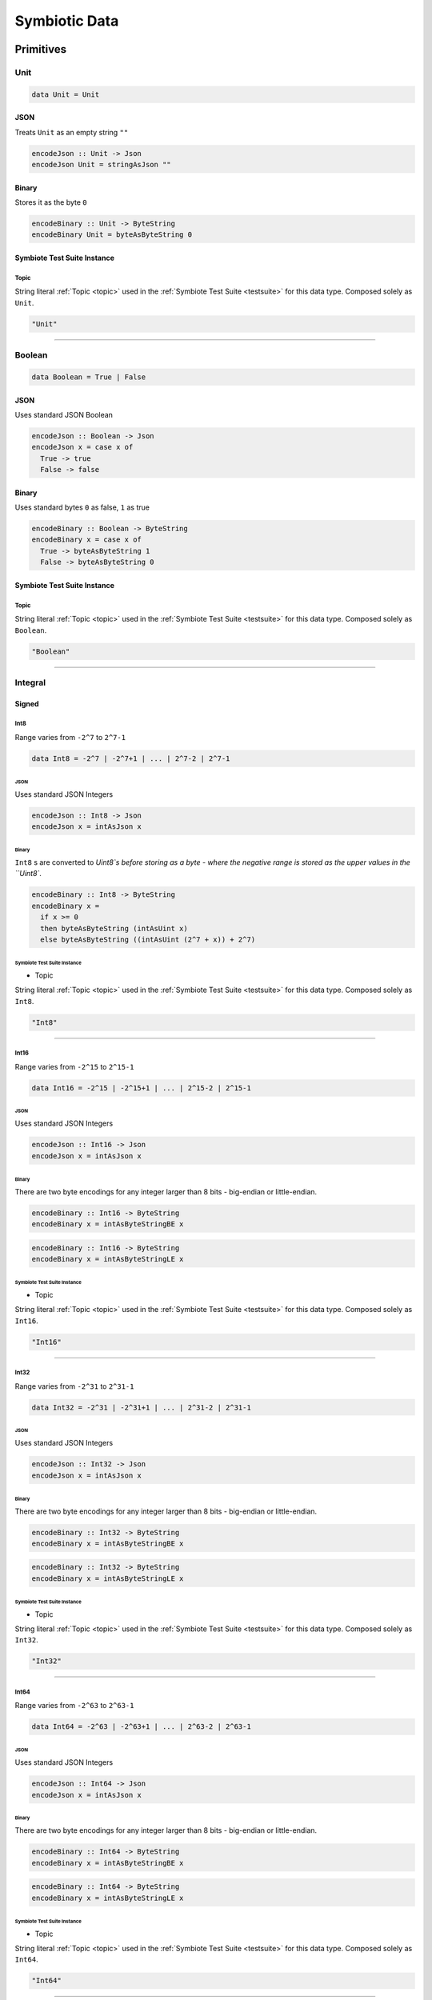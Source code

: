 .. _data:

Symbiotic Data
==============

.. _primitives:

Primitives
----------

Unit
~~~~

.. code-block:: haskell

   data Unit = Unit

JSON
^^^^

Treats ``Unit`` as an empty string ``""``

.. code-block:: haskell

   encodeJson :: Unit -> Json
   encodeJson Unit = stringAsJson ""

Binary
^^^^^^

Stores it as the byte ``0``

.. code-block:: haskell

   encodeBinary :: Unit -> ByteString
   encodeBinary Unit = byteAsByteString 0

Symbiote Test Suite Instance
^^^^^^^^^^^^^^^^^^^^^^^^^^^^

Topic
*****

String literal :ref:`Topic <topic>` used in the :ref:`Symbiote Test Suite <testsuite>` for this data type.
Composed solely as ``Unit``.

.. code-block:: none

   "Unit"

-------------

Boolean
~~~~~~~

.. code-block:: haskell

   data Boolean = True | False

JSON
^^^^

Uses standard JSON Boolean

.. code-block:: haskell

   encodeJson :: Boolean -> Json
   encodeJson x = case x of
     True -> true
     False -> false

Binary
^^^^^^

Uses standard bytes ``0`` as false, ``1`` as true

.. code-block:: haskell

   encodeBinary :: Boolean -> ByteString
   encodeBinary x = case x of
     True -> byteAsByteString 1
     False -> byteAsByteString 0

Symbiote Test Suite Instance
^^^^^^^^^^^^^^^^^^^^^^^^^^^^

Topic
*****

String literal :ref:`Topic <topic>` used in the :ref:`Symbiote Test Suite <testsuite>` for this data type.
Composed solely as ``Boolean``.

.. code-block:: none

   "Boolean"

-------------

Integral
~~~~~~~~

Signed
^^^^^^

Int8
****

Range varies from ``-2^7`` to ``2^7-1``

.. code-block:: haskell

   data Int8 = -2^7 | -2^7+1 | ... | 2^7-2 | 2^7-1

JSON
""""

Uses standard JSON Integers

.. code-block:: haskell

   encodeJson :: Int8 -> Json
   encodeJson x = intAsJson x

Binary
""""""

``Int8`` s are converted to `Uint8`s before storing as a byte - where the negative range is stored as
the upper values in the ``Uint8``.

.. code-block:: haskell

   encodeBinary :: Int8 -> ByteString
   encodeBinary x =
     if x >= 0
     then byteAsByteString (intAsUint x)
     else byteAsByteString ((intAsUint (2^7 + x)) + 2^7)

Symbiote Test Suite Instance
""""""""""""""""""""""""""""

- Topic

String literal :ref:`Topic <topic>` used in the :ref:`Symbiote Test Suite <testsuite>` for this data type.
Composed solely as ``Int8``.

.. code-block:: none

   "Int8"

-------------

Int16
*****

Range varies from ``-2^15`` to ``2^15-1``

.. code-block:: haskell

   data Int16 = -2^15 | -2^15+1 | ... | 2^15-2 | 2^15-1

JSON
""""

Uses standard JSON Integers

.. code-block:: haskell

   encodeJson :: Int16 -> Json
   encodeJson x = intAsJson x

Binary
""""""

There are two byte encodings for any integer larger than 8 bits - big-endian or little-endian.

.. code-block:: haskell

   encodeBinary :: Int16 -> ByteString
   encodeBinary x = intAsByteStringBE x

.. code-block:: haskell

   encodeBinary :: Int16 -> ByteString
   encodeBinary x = intAsByteStringLE x

Symbiote Test Suite Instance
""""""""""""""""""""""""""""

- Topic

String literal :ref:`Topic <topic>` used in the :ref:`Symbiote Test Suite <testsuite>` for this data type.
Composed solely as ``Int16``.

.. code-block:: none

   "Int16"

-------------

Int32
*****

Range varies from ``-2^31`` to ``2^31-1``

.. code-block:: haskell

   data Int32 = -2^31 | -2^31+1 | ... | 2^31-2 | 2^31-1

JSON
""""

Uses standard JSON Integers

.. code-block:: haskell

   encodeJson :: Int32 -> Json
   encodeJson x = intAsJson x

Binary
""""""

There are two byte encodings for any integer larger than 8 bits - big-endian or little-endian.

.. code-block:: haskell

   encodeBinary :: Int32 -> ByteString
   encodeBinary x = intAsByteStringBE x

.. code-block:: haskell

   encodeBinary :: Int32 -> ByteString
   encodeBinary x = intAsByteStringLE x

Symbiote Test Suite Instance
""""""""""""""""""""""""""""

- Topic

String literal :ref:`Topic <topic>` used in the :ref:`Symbiote Test Suite <testsuite>` for this data type.
Composed solely as ``Int32``.

.. code-block:: none

   "Int32"

-------------

Int64
*****

Range varies from ``-2^63`` to ``2^63-1``

.. code-block:: haskell

   data Int64 = -2^63 | -2^63+1 | ... | 2^63-2 | 2^63-1

JSON
""""

Uses standard JSON Integers

.. code-block:: haskell

   encodeJson :: Int64 -> Json
   encodeJson x = intAsJson x

Binary
""""""

There are two byte encodings for any integer larger than 8 bits - big-endian or little-endian.

.. code-block:: haskell

   encodeBinary :: Int64 -> ByteString
   encodeBinary x = intAsByteStringBE x

.. code-block:: haskell

   encodeBinary :: Int64 -> ByteString
   encodeBinary x = intAsByteStringLE x

Symbiote Test Suite Instance
""""""""""""""""""""""""""""

- Topic

String literal :ref:`Topic <topic>` used in the :ref:`Symbiote Test Suite <testsuite>` for this data type.
Composed solely as ``Int64``.

.. code-block:: none

   "Int64"

-------------

Unsigned
^^^^^^^^

Uint8
*****

Range varies from ``0`` to ``2^8-1``

.. code-block:: haskell

   data Uint8 = 0 | 1 | ... | 2^8-2 | 2^8-1

JSON
""""

Uses standard JSON Integers

.. code-block:: haskell

   encodeJson :: Uint8 -> Json
   encodeJson x = uintAsJson x

Binary
""""""

.. code-block:: haskell

   encodeBinary :: Uint8 -> ByteString
   encodeBinary x = byteAsByteString x

Symbiote Test Suite Instance
""""""""""""""""""""""""""""

- Topic

String literal :ref:`Topic <topic>` used in the :ref:`Symbiote Test Suite <testsuite>` for this data type.
Composed solely as ``Uint8``.

.. code-block:: none

   "Uint8"

-------------

Uint16
******

Range varies from ``0`` to ``2^16-1``

.. code-block:: haskell

data Uint16 = 0 | 1 | ... | 2^16-2 | 2^16-1


JSON
""""

Uses standard JSON Integers

.. code-block:: haskell

   encodeJson :: Uint16 -> Json
   encodeJson x = uintAsJson x

Binary
""""""

There are two byte encodings for any integer larger than 8 bits - big-endian or little-endian.

.. code-block:: haskell

   encodeBinary :: Uint16 -> ByteString
   encodeBinary x = uintAsByteStringBE x

.. code-block:: haskell

   encodeBinary :: Uint16 -> ByteString
   encodeBinary x = uintAsByteStringLE x

Symbiote Test Suite Instance
""""""""""""""""""""""""""""

- Topic

String literal :ref:`Topic <topic>` used in the :ref:`Symbiote Test Suite <testsuite>` for this data type.
Composed solely as ``Uint16``.

.. code-block:: none

   "Uint16"


-------------

Uint32
******

Range varies from ``0`` to ``2^32-1``

.. code-block:: haskell

   data Uint32 = 0 | 1 | ... | 2^32-2 | 2^32-1


JSON
""""

Uses standard JSON Integers

.. code-block:: haskell

   encodeJson :: Uint32 -> Json
   encodeJson x = uintAsJson x


Binary
""""""

There are two byte encodings for any integer larger than 8 bits - big-endian or little-endian.

.. code-block:: haskell

   encodeBinary :: Uint32 -> ByteString
   encodeBinary x = uintAsByteStringBE x


.. code-block:: haskell

   encodeBinary :: Uint32 -> ByteString
   encodeBinary x = uintAsByteStringLE x

Symbiote Test Suite Instance
""""""""""""""""""""""""""""

- Topic

String literal :ref:`Topic <topic>` used in the :ref:`Symbiote Test Suite <testsuite>` for this data type.
Composed solely as ``Uint32``.

.. code-block:: none

   "Uint32"


-------------

Uint64
******

Range varies from ``0`` to ``2^64-1``

.. code-block:: haskell

   data Uint64 = 0 | 1 | ... | 2^64-2 | 2^64-1


JSON
""""

Uses standard JSON Integers

.. code-block:: haskell

   encodeJson :: Uint64 -> Json
   encodeJson x = uintAsJson x


Binary
""""""

There are two byte encodings for any integer larger than 8 bits - big-endian or little-endian.

.. code-block:: haskell

   encodeBinary :: Uint64 -> ByteString
   encodeBinary x = uintAsByteStringBE x


.. code-block:: haskell

   encodeBinary :: Uint64 -> ByteString
   encodeBinary x = uintAsByteStringLE x

Symbiote Test Suite Instance
""""""""""""""""""""""""""""

- Topic

String literal :ref:`Topic <topic>` used in the :ref:`Symbiote Test Suite <testsuite>` for this data type.
Composed solely as ``Uint64``.

.. code-block:: none

   "Uint64"


-------------

Multiple Precision
^^^^^^^^^^^^^^^^^^

Integer8
********

Arbitrary precision signed integer, implemented as (for instance) `GNU MP <https://tspiteri.gitlab.io/gmp-mpfr-sys/gmp/index.html#Top>`_, but with a max unrolled length of ``2^8`` bytes long.

JSON
""""

Uses a string encoding of the integer value, because not every platform can support very large integer
values during JSON decoding.

.. code-block:: haskell

   encodeJson :: Integer8 -> Json
   encodeJson x = stringAsJson (integerAsString x)


Binary
""""""

Performed via `cereal byte-unrolling <http://hackage.haskell.org/package/cereal-0.5.8.1/docs/src/Data.Serialize.html#line-246>`_, but with the concern that the length of unrolled bytes is an 8-bit unsigned integer.

Symbiote Test Suite Instance
""""""""""""""""""""""""""""

- Topic

String literal :ref:`Topic <topic>` used in the :ref:`Symbiote Test Suite <testsuite>` for this data type.
Composed solely as ``Integer8``.

.. code-block:: none

   "Integer8"

-------------

Integer16
*********

Arbitrary precision signed integer, implemented as (for instance) `GNU MP <https://tspiteri.gitlab.io/gmp-mpfr-sys/gmp/index.html#Top>`_, but with a max unrolled length of ``2^16`` bytes long.

JSON
""""

Uses a string encoding of the integer value, because not every platform can support very large integer
values during JSON decoding.

.. code-block:: haskell

   encodeJson :: Integer16 -> Json
   encodeJson x = stringAsJson (integerAsString x)


Binary
""""""

Performed via `cereal byte-unrolling <http://hackage.haskell.org/package/cereal-0.5.8.1/docs/src/Data.Serialize.html#line-246>`_, but with the concern that the length of unrolled bytes is a 16-bit unsigned integer.

Symbiote Test Suite Instance
""""""""""""""""""""""""""""

- Topic

String literal :ref:`Topic <topic>` used in the :ref:`Symbiote Test Suite <testsuite>` for this data type.
Composed solely as ``Integer16``.

.. code-block:: none

   "Integer16"

-------------

Integer32
*********

Arbitrary precision signed integer, implemented as (for instance) `GNU MP <https://tspiteri.gitlab.io/gmp-mpfr-sys/gmp/index.html#Top>`_, but with a max unrolled length of ``2^32`` bytes long.

JSON
""""

Uses a string encoding of the integer value, because not every platform can support very large integer
values during JSON decoding.

.. code-block:: haskell

   encodeJson :: Integer32 -> Json
   encodeJson x = stringAsJson (integerAsString x)


Binary
""""""

Performed via `cereal byte-unrolling <http://hackage.haskell.org/package/cereal-0.5.8.1/docs/src/Data.Serialize.html#line-246>`_, but with the concern that the length of unrolled bytes is a 32-bit unsigned integer.

Symbiote Test Suite Instance
""""""""""""""""""""""""""""

- Topic

String literal :ref:`Topic <topic>` used in the :ref:`Symbiote Test Suite <testsuite>` for this data type.
Composed solely as ``Integer32``.

.. code-block:: none

   "Integer32"

-------------

Integer64
*********

Arbitrary precision signed integer, implemented as (for instance) `GNU MP <https://tspiteri.gitlab.io/gmp-mpfr-sys/gmp/index.html#Top>`_, but with a max unrolled length of ``2^64`` bytes long.

JSON
""""

Uses a string encoding of the integer value, because not every platform can support very large integer
values during JSON decoding.

.. code-block:: haskell

   encodeJson :: Integer64 -> Json
   encodeJson x = stringAsJson (integerAsString x)


Binary
""""""

Performed via `cereal byte-unrolling <http://hackage.haskell.org/package/cereal-0.5.8.1/docs/src/Data.Serialize.html#line-246>`_, but with the concern that the length of unrolled bytes is a 64-bit unsigned integer.

Symbiote Test Suite Instance
""""""""""""""""""""""""""""

- Topic

String literal :ref:`Topic <topic>` used in the :ref:`Symbiote Test Suite <testsuite>` for this data type.
Composed solely as ``Integer64``.

.. code-block:: none

   "Integer64"

-------------

Natural8
********

Arbitrary precision unsigned integer, implemented as (for instance) `GNU MP <https://tspiteri.gitlab.io/gmp-mpfr-sys/gmp/index.html#Top>`_, but with a max unrolled length of ``2^8`` bytes long.

JSON
""""

Uses a string encoding of the integer value, because not every platform can support very large integer
values during JSON decoding.

.. code-block:: haskell

   encodeJson :: Natural8 -> Json
   encodeJson x = stringAsJson (naturalAsString x)


Binary
""""""

Performed via `cereal byte-unrolling <http://hackage.haskell.org/package/cereal-0.5.8.1/docs/src/Data.Serialize.html#line-306>`_, but with the concern that the length of unrolled bytes is an 8-bit unsigned integer.

Symbiote Test Suite Instance
""""""""""""""""""""""""""""

- Topic

String literal :ref:`Topic <topic>` used in the :ref:`Symbiote Test Suite <testsuite>` for this data type.
Composed solely as ``Natural8``.

.. code-block:: none

   "Natural8"

-------------

Natural16
*********

Arbitrary precision unsigned integer, implemented as (for instance) `GNU MP <https://tspiteri.gitlab.io/gmp-mpfr-sys/gmp/index.html#Top>`_, but with a max unrolled length of ``2^16`` bytes long.

JSON
""""

Uses a string encoding of the integer value, because not every platform can support very large integer
values during JSON decoding.

.. code-block:: haskell

   encodeJson :: Natural16 -> Json
   encodeJson x = stringAsJson (naturalAsString x)


Binary
""""""

Performed via `cereal byte-unrolling <http://hackage.haskell.org/package/cereal-0.5.8.1/docs/src/Data.Serialize.html#line-306>`_, but with the concern that the length of unrolled bytes is a 16-bit unsigned integer.

Symbiote Test Suite Instance
""""""""""""""""""""""""""""

- Topic

String literal :ref:`Topic <topic>` used in the :ref:`Symbiote Test Suite <testsuite>` for this data type.
Composed solely as ``Natural16``.

.. code-block:: none

   "Natural16"

-------------

Natural32
*********

Arbitrary precision unsigned integer, implemented as (for instance) `GNU MP <https://tspiteri.gitlab.io/gmp-mpfr-sys/gmp/index.html#Top>`_, but with a max unrolled length of ``2^32`` bytes long.

JSON
""""

Uses a string encoding of the integer value, because not every platform can support very large integer
values during JSON decoding.

.. code-block:: haskell

   encodeJson :: Natural32 -> Json
   encodeJson x = stringAsJson (naturalAsString x)


Binary
""""""

Performed via `cereal byte-unrolling <http://hackage.haskell.org/package/cereal-0.5.8.1/docs/src/Data.Serialize.html#line-306>`_, but with the concern that the length of unrolled bytes is a 32-bit unsigned integer.

Symbiote Test Suite Instance
""""""""""""""""""""""""""""

- Topic

String literal :ref:`Topic <topic>` used in the :ref:`Symbiote Test Suite <testsuite>` for this data type.
Composed solely as ``Natural32``.

.. code-block:: none

   "Natural32"

-------------

Natural64
*********

Arbitrary precision unsigned integer, implemented as (for instance) `GNU MP <https://tspiteri.gitlab.io/gmp-mpfr-sys/gmp/index.html#Top>`_, but with a max unrolled length of ``2^64`` bytes long.

JSON
""""

Uses a string encoding of the integer value, because not every platform can support very large integer
values during JSON decoding.

.. code-block:: haskell

   encodeJson :: Natural64 -> Json
   encodeJson x = stringAsJson (naturalAsString x)


Binary
""""""

Performed via `cereal byte-unrolling <http://hackage.haskell.org/package/cereal-0.5.8.1/docs/src/Data.Serialize.html#line-306>`_, but with the concern that the length of unrolled bytes is a 64-bit unsigned integer.

Symbiote Test Suite Instance
""""""""""""""""""""""""""""

- Topic

String literal :ref:`Topic <topic>` used in the :ref:`Symbiote Test Suite <testsuite>` for this data type.
Composed solely as ``Natural64``.

.. code-block:: none

   "Natural64"

-------------

Floating Point
~~~~~~~~~~~~~~

Float32
^^^^^^^

A binary32 implementation of `IEEE 754 <https://en.wikipedia.org/wiki/IEEE_754>`_

JSON
****

Uses standard JSON Numbers

.. code-block:: haskell

   encodeJson :: Float32 -> Json
   encodeJson x = floatAsJson x


Binary
******

There are two byte encodings for any floating point number - big-endian or little-endian.

.. code-block:: haskell

   encodeBinary :: Float32 -> ByteString
   encodeBinary x = floatAsByteStringBE x


.. code-block:: haskell

   encodeBinary :: Float32 -> ByteString
   encodeBinary x = floatAsByteStringLE x

Symbiote Test Suite Instance
****************************

Topic
"""""

String literal :ref:`Topic <topic>` used in the :ref:`Symbiote Test Suite <testsuite>` for this data type.
Composed solely as ``Float32``.

.. code-block:: none

   "Float32"


-------------

Float64
^^^^^^^

A binary64 implementation of `IEEE 754 <https://en.wikipedia.org/wiki/IEEE_754>`_

JSON
****

Uses standard JSON Numbers

.. code-block:: haskell

   encodeJson :: Float64 -> Json
   encodeJson x = floatAsJson x


Binary
******

There are two byte encodings for any floating point number - big-endian or little-endian.

.. code-block:: haskell

   encodeBinary :: Float64 -> ByteString
   encodeBinary x = floatAsByteStringBE x


.. code-block:: haskell

   encodeBinary :: Float64 -> ByteString
   encodeBinary x = floatAsByteStringLE x

Symbiote Test Suite Instance
****************************

Topic
"""""

String literal :ref:`Topic <topic>` used in the :ref:`Symbiote Test Suite <testsuite>` for this data type.
Composed solely as ``Float64``.

.. code-block:: none

   "Float64"


-------------

Scientific
^^^^^^^^^^

A `scientific notation <https://en.wikipedia.org/wiki/Scientific_notation>`_ implementation

JSON
****

Encoded as a JSON String, in canonical scientific notation - an exponential field (``*10^n``) is always
present, even when ``n == 0``, and prefixes its sign in all cases (i.e. ``9e3`` is ``9e+3``). Likewise,
the coefficient is always ``-10 < c < 10`` - no engineering notation is allowed. Furthermore,
the coefficient _never_ includes trailing zeros - i.e. ``9.230e+0`` is ``9.23e+0``. Moreover, when the value
clearly doesn't need a decimal place, it should be omitted - i.e. ``9.0e+3`` is ``9e+3``.

.. code-block:: haskell

   encodeJson :: Scientific -> Json
   encodeJson x = stringAsJson (scientificToString x)


Binary
******

Uses the same UTF8 string format as JSON, but limited to a String32_.

Symbiote Test Suite Instance
****************************

Topic
"""""

String literal :ref:`Topic <topic>` used in the :ref:`Symbiote Test Suite <testsuite>` for this data type.
Composed solely as ``Scientific``.

.. code-block:: none

   "Scientific"

-------------

Ratio
^^^^^

A (lossless) rational number implementation, by `ratios <https://en.wikipedia.org/wiki/Ratio>`_.

.. code-block:: haskell

   data Ratio a = Ratio a a


JSON
****

Encoded as a tuple of the two already encoded values

.. code-block:: haskell

   encodeJson :: Ratio Json -> Json
   encodeJson (Ratio x y) = [x,y]


Binary
******

Encoded as a tuple of the two already encoded values

.. code-block:: haskell

   encodeBinary :: Ratio ByteString -> ByteString
   encodeBinary (Ratio x y) = x ++ y

Symbiote Test Suite Instance
****************************

Topic
"""""

String literal :ref:`Topic <topic>` used in the :ref:`Symbiote Test Suite <testsuite>` for this data type.
Composed as ``Ratio Int32 Int32``.

.. code-block:: none

   "Ratio"


-------------

UTF-8 Strings
~~~~~~~~~~~~~

Char
^^^^

All characters must be valid UTF-8 characters, especially with respect to surrogate codes between ``0xD800`` and
``0xDFFF`` - with respect to `RFC 3629 <https://en.wikipedia.org/wiki/UTF-8##Invalid_code_points>`_. Conversion
a 'la CESU-8 may or may not be defined with this data type.

JSON
****

Uses standard JSON Strings

.. code-block:: haskell

   encodeJson :: Char -> Json
   encodeJson x = charAsJson x


Binary
******

Encodes to a ByteString as `standard UTF-8 <https://en.wikipedia.org/wiki/UTF-8##Description>`_.

.. code-block:: haskell

   encodeBinary :: Char -> ByteString
   encodeBinary x = utf8AsByteString x

Symbiote Test Suite Instance
****************************

Topic
"""""

String literal :ref:`Topic <topic>` used in the :ref:`Symbiote Test Suite <testsuite>` for this data type.
Composed solely as ``Char``.

.. code-block:: none

   "Char"


-------------

String8
^^^^^^^

Where the length of the string is at most ``2^8`` characters long

.. code-block:: haskell

   data String8 = Vector8 Char


JSON
****

Uses standard JSON Strings

.. code-block:: haskell

   encodeJson :: String8 -> Json
   encodeJson x = stringAsJson x


Binary
******

Encodes to a ByteString as a ``Vector8`` of ``Char`` s

.. code-block:: haskell

   encodeBinary :: String8 -> ByteString
   encodeBinary x = vector8ToByteString (map utf8AsByteString (string8AsVector8 x))

Symbiote Test Suite Instance
****************************

Topic
"""""

String literal :ref:`Topic <topic>` used in the :ref:`Symbiote Test Suite <testsuite>` for this data type.
Composed solely as ``String8``.

.. code-block:: none

   "String8"


-------------

String16
^^^^^^^^

Where the length of the string is at most ``2^16`` characters long

.. code-block:: haskell

   data String16 = Vector16 Char


JSON
****

Uses standard JSON Strings

.. code-block:: haskell

   encodeJson :: String16 -> Json
   encodeJson x = stringAsJson x


Binary
******

Encodes to a ByteString as a ``Vector16`` of ``Char`` s

.. code-block:: haskell

   encodeBinary :: String16 -> ByteString
   encodeBinary x = vector16ToByteString (map utf8AsByteString (string16AsVector16 x))

Symbiote Test Suite Instance
****************************

Topic
"""""

String literal :ref:`Topic <topic>` used in the :ref:`Symbiote Test Suite <testsuite>` for this data type.
Composed solely as ``String16``.

.. code-block:: none

   "String16"


-------------

String32
^^^^^^^^

Where the length of the string is at most ``2^32`` characters long

.. code-block:: haskell

   data String32 = Vector32 Char


JSON
****

Uses standard JSON Strings

.. code-block:: haskell

   encodeJson :: String32 -> Json
   encodeJson x = stringAsJson x


Binary
******

Encodes to a ByteString as a ``Vector32`` of ``Char`` s

.. code-block:: haskell

   encodeBinary :: String32 -> ByteString
   encodeBinary x = vector32ToByteString (map utf8AsByteString (string32AsVector32 x))

Symbiote Test Suite Instance
****************************

Topic
"""""

String literal :ref:`Topic <topic>` used in the :ref:`Symbiote Test Suite <testsuite>` for this data type.
Composed solely as ``String32``.

.. code-block:: none

   "String32"


-------------

String64
^^^^^^^^

Where the length of the string is at most ``2^64`` characters long

.. code-block:: haskell

   data String64 = Vector64 Char


JSON
****

Uses standard JSON Strings

.. code-block:: haskell

   encodeJson :: String64 -> Json
   encodeJson x = stringAsJson x


Binary
******

Encodes to a ByteString as a ``Vector64`` of ``Char`` s

.. code-block:: haskell

   encodeBinary :: String64 -> ByteString
   encodeBinary x = vector64ToByteString (map utf8AsByteString (string64AsVector64 x))

Symbiote Test Suite Instance
****************************

Topic
"""""

String literal :ref:`Topic <topic>` used in the :ref:`Symbiote Test Suite <testsuite>` for this data type.
Composed solely as ``String64``.

.. code-block:: none

   "String64"


-------------

.. _casual:

Casual
------

Chronological
~~~~~~~~~~~~~

Date
^^^^

Any date system that keeps track of year, month, and day. Years are biased in the
`Common Era <https://en.wikipedia.org/wiki/Common_Era>`_, and can range from ``-2^15`` to ``2^15-1``.

.. code-block:: haskell

   data Date = Date
     (year :: Int16)
     (month :: Uint8)
     (day :: Uint8)


JSON
****

Formatted as an `ISO 8601 Calendar Date <https://en.wikipedia.org/wiki/ISO_8601#Calendar_dates>`_ / "military
date" string ``YYYYMMDD``.

.. code-block:: haskell

   encodeJson :: Date -> Json
   encodeJson x = stringAsJson (iso8601 "YYYYMMDD" x)


Binary
******

Encoded directly as one 16-bit signed integer as the year, and two bytes as the month and day. Although
there could be a way to encode a practical calendar date as 21-bits (using a 13-bit year, 4-bit month, and
5-bit day), the conversions would be considerable overhead when dealing with large amounts of date data.
And "practical" in the sense of Ancient History (3000 B.C.E.) being the limit of dating capability.

.. code-block:: haskell

   encodeByteString :: Date -> ByteString
   encodeByteString (Date year month day) =
     (intAsByteStringBE year)
       ++ (uintAsByteString month)
       ++ (uintAsByteString day)

Symbiote Test Suite Instance
****************************

Topic
"""""

String literal :ref:`Topic <topic>` used in the :ref:`Symbiote Test Suite <testsuite>` for this data type.
Composed solely as ``Date``.

.. code-block:: none

   "Date"


-------------

Time
^^^^

Any time system that keeps track of timezone, hour, minute, second, and millisecond.
Milliseconds are included because
most modern systems can emit logs with millisecond precision, and is a likely use case.

.. code-block:: haskell

   data Time = Time
     (tzhour :: Int8)
     (tzminute :: Uint8)
     (hour :: Uint8)
     (minute :: Uint8)
     (second :: Uint8)
     (millisecond :: Uint16)


JSON
****

Formatted as an `ISO 8601 Time <https://en.wikipedia.org/wiki/ISO_8601#Times>`_ string ``hhmmss.sss``.

.. code-block:: haskell

   encodeJson :: Time -> Json
   encodeJson x = stringAsJson (iso8601 "hhmmss.sss" x)


Binary
******

Encoded directly as 5 bytes for timezone, hour, minute, and second, and one 16-bit unsigned integer for
milliseconds. Although there could be a way to encode a practical time as 38-bits (5-bit hour and tzhour,
6-bit minute, tzminute and second, 10-bit millisecond), the conversions would be considerable overhead
when dealing with large amounts of time data.

.. code-block:: haskell

   encodeByteString :: Time -> ByteString
   encodeByteString
     (Time tzhour tzminute hour minute second millisecond) =
       (intAsByteString tzhour)
         ++ (uintAsByteString tzminute)
         ++ (uintAsByteString hour)
         ++ (uintAsByteString minute)
         ++ (uintAsByteString second)
         ++ (uintAsByteStringBE millisecond)

Symbiote Test Suite Instance
****************************

Topic
"""""

String literal :ref:`Topic <topic>` used in the :ref:`Symbiote Test Suite <testsuite>` for this data type.
Composed solely as ``Time``.

.. code-block:: none

   "Time"


-------------

DateTime
^^^^^^^^

Can be represented internally as any "sane" date / time system.

.. code-block:: haskell

   data DateTime = Tuple Date Time


JSON
****

Formatted as an `ISO 8601 Combined String <https://en.wikipedia.org/wiki/ISO_8601#Combined_date_and_time_representations>`_

.. code-block:: haskell

   encodeJson :: DateTime -> Json
   encodeJson x = stringAsJson (iso8601 x)


Binary
******

Concatenation of both formats (total of 11 bytes).

.. code-block:: haskell

   encodeByteString :: DateTime -> ByteString
   encodeByteString (Tuple date time) =
     (encodeByteStringDate date)
       ++ (encodeByteStringTime time)

.. todo::

   - Intervals, Durations

Symbiote Test Suite Instance
****************************

Topic
"""""

String literal :ref:`Topic <topic>` used in the :ref:`Symbiote Test Suite <testsuite>` for this data type.
Composed solely as ``DateTime``.

.. code-block:: none

   "DateTime"

-------------

URI-Like
~~~~~~~~

IPV4
^^^^

.. code-block:: haskell

   data IPV4 = IPV4 Uint8 Uint8 Uint8 Uint8


JSON
****

Formatted as a string to remain unambiguous

.. code-block:: haskell

   encodeJson :: IPV4 -> Json
   encodeJson x = stringAsJson (ipv4AsString x)


Binary
******

Encoded directly as 4 bytes

.. code-block:: haskell

   encodeByteString :: IPV4 -> ByteString
   encodeByteString (IPV4 a b c d) =
     (uintAsByteStringBE a)
       ++ (uintAsByteStringBE b)
       ++ (uintAsByteStringBE c)
       ++ (uintAsByteStringBE d)

Symbiote Test Suite Instance
****************************

Topic
"""""

String literal :ref:`Topic <topic>` used in the :ref:`Symbiote Test Suite <testsuite>` for this data type.
Composed solely as ``IPV4``.

.. code-block:: none

   "IPV4"


-------------

IPV6
^^^^

.. code-block:: haskell

   data IPV6 =
     IPV6
       Uint16 Uint16 Uint16 Uint16
       Uint16 Uint16 Uint16 Uint16


JSON
****

Formatted as a string to remain unambiguous

.. code-block:: haskell

   encodeJson :: IPV6 -> Json
   encodeJson x = stringAsJson (ipv6AsString x)


Binary
******

Encoded directly as 16 bytes

.. code-block:: haskell

   encodeByteString :: IPV6 -> ByteString
   encodeByteString (IPV6 a b c d e f g h) =
     (uintAsByteStringBE a)
       ++ (uintAsByteStringBE b)
       ++ (uintAsByteStringBE c)
       ++ (uintAsByteStringBE d)
       ++ (uintAsByteStringBE e)
       ++ (uintAsByteStringBE f)
       ++ (uintAsByteStringBE g)
       ++ (uintAsByteStringBE h)

Symbiote Test Suite Instance
****************************

Topic
"""""

String literal :ref:`Topic <topic>` used in the :ref:`Symbiote Test Suite <testsuite>` for this data type.
Composed solely as ``IPV6``.

.. code-block:: none

   "IPV6"


-------------

URI
^^^

Should be a valid `URI <https://en.wikipedia.org/wiki/Uniform_Resource_Identifier#Generic_syntax>`_
with `Percent Encoding <https://en.wikipedia.org/wiki/Percent-encoding>`_ for all
reserved, non-valid, and UTF-8 characters in their appropriate components in the URI, while the query may
have ``x-www-form-urlencoded`` data.

JSON
****

Formatted as its string representation

.. code-block:: haskell

   encodeJson :: URI -> Json
   encodeJson x = stringAsJson (uriAsString x)


Binary
******

Encoded as a UTF-8 String32_ (though there are only ASCII characters allowed) - other implementations of ``URI8`` etc may
exist in a future version.

.. code-block:: haskell

   encodeByteString :: URI -> ByteString
   encodeByteString x = utf8AsByteString (uriAsString x)

Symbiote Test Suite Instance
****************************

Topic
"""""

String literal :ref:`Topic <topic>` used in the :ref:`Symbiote Test Suite <testsuite>` for this data type.
Composed solely as ``URI``.

.. code-block:: none

   "URI"


-------------

Email Address
^^^^^^^^^^^^^

Should be represented in a vaild ASCII Email Address format, as per `Wikipedia <https://en.wikipedia.org/wiki/Email_address#Syntax>`_ / `RFC 5322 <https://tools.ietf.org/html/rfc5322#section-3.4.1>`_.

JSON
****

Formatted as the string representation

.. code-block:: haskell

   encodeJson :: EmailAddress -> Json
   encodeJson x = stringAsJson (emailAddressAsString x)


Binary
******

Encoded as a UTF-8 ``String16`` (though there are only ASCII characters allowed)

.. code-block:: haskell

   encodeByteString :: EmailAddress -> ByteString
   encodeByteString x = utf8AsByteString (emailAddressAsString x)

.. todo::

    - International Email Addresses a 'la https://en.wikipedia.org/wiki/International_email

Symbiote Test Suite Instance
****************************

Topic
"""""

String literal :ref:`Topic <topic>` used in the :ref:`Symbiote Test Suite <testsuite>` for this data type.
Composed solely as ``EmailAddress``.

.. code-block:: none

   "EmailAddress"

-------------

.. _primitivecomposites:

Primitive Composites
--------------------

Collections
~~~~~~~~~~~

Array
^^^^^

A size-indexed array of homogeneous data.

.. code-block:: haskell

   data Array (n :: Nat) a where
     Nil :: Array 0 a
     Cons :: a -> Array n a -> Array (n + 1) a


JSON
****

Uses standard JSON Arrays

.. code-block:: haskell

   encodeJson :: Array n Json -> Json
   encodeJson x = arrayAsJson x


Binary
******

Ommits a size parameter, because the size is encoded in the type signature.

.. code-block:: haskell

   encodeBinary :: Array n ByteString -> ByteString
   encodeBinary x = case x of
     Nil -> emptyByteString
     Cons y ys -> y ++ (encodeBinary ys)

Symbiote Test Suite Instance
****************************

Topic
"""""

String literal :ref:`Topic <topic>` used in the :ref:`Symbiote Test Suite <testsuite>` for this data type.
Composed as ``Array 20 Int32`` (length of 20 ``Int32`` s).

.. code-block:: none

   "Array"


-------------

Vector8
^^^^^^^

A dynamically sized array that limits the max size to ``2^8`` elements

JSON
****

Uses standard JSON Arrays

.. code-block:: haskell

   encodeJson :: Vector8 Json -> Json
   encodeJson x = arrayAsJson x


Binary
******

Prefixes the length of the array as a 8-bit unsigned integer, big-endian, before concatenating all contents.

.. code-block:: haskell

   encodeBinary :: Vector8 ByteString -> ByteString
   encodeBinary x = (uintAsByteStringBE l) ++ (concatVector8 x)

Symbiote Test Suite Instance
****************************

Topic
*****

String literal :ref:`Topic <topic>` used in the :ref:`Symbiote Test Suite <testsuite>` for this data type.
Composed as ``Vector8 Int32``.

.. code-block:: none

   "Vector8"


-------------

Vector16
^^^^^^^^

A dynamically sized array that limits the max size to ``2^16`` elements

JSON
****

Uses standard JSON Arrays

.. code-block:: haskell

   encodeJson :: Vector16 Json -> Json
   encodeJson x = arrayAsJson x


Binary
******

Prefixes the length of the array as a 16-bit unsigned integer, big-endian, before concatenating all contents.

.. code-block:: haskell

   encodeBinary :: Vector16 ByteString -> ByteString
   encodeBinary x = (uintAsByteStringBE l) ++ (concatVector16 x)

Symbiote Test Suite Instance
****************************

Topic
"""""

String literal :ref:`Topic <topic>` used in the :ref:`Symbiote Test Suite <testsuite>` for this data type.
Composed as ``Vector16 Int32``.

.. code-block:: none

   "Vector16"


-------------

Vector32
^^^^^^^^

A dynamically sized array that limits the max size to ``2^32`` elements

JSON
****

Uses standard JSON Arrays

.. code-block:: haskell

   encodeJson :: Vector32 Json -> Json
   encodeJson x = arrayAsJson x


Binary
******

Prefixes the length of the array as a 32-bit unsigned integer, big-endian, before concatenating all contents.

.. code-block:: haskell

   encodeBinary :: Vector32 ByteString -> ByteString
   encodeBinary x = (uintAsByteStringBE l) ++ (concatVector32 x)

Symbiote Test Suite Instance
****************************

Topic
"""""

String literal :ref:`Topic <topic>` used in the :ref:`Symbiote Test Suite <testsuite>` for this data type.
Composed as ``Vector32 Int32``.

.. code-block:: none

   "Vector32"


-------------

Vector64
^^^^^^^^

A dynamically sized array that limits the max size to ``2^64`` elements

JSON
****

Uses standard JSON Arrays

.. code-block:: haskell

   encodeJson :: Vector64 Json -> Json
   encodeJson x = arrayAsJson x


Binary
******

Prefixes the length of the array as a 64-bit unsigned integer, big-endian, before concatenating all contents.

.. code-block:: haskell

   encodeBinary :: Vector64 ByteString -> ByteString
   encodeBinary x = (uintAsByteStringBE l) ++ (concatVector64 x)

Symbiote Test Suite Instance
****************************

Topic
"""""

String literal :ref:`Topic <topic>` used in the :ref:`Symbiote Test Suite <testsuite>` for this data type.
Composed as ``Vector64 Int32``.

.. code-block:: none

   "Vector64"


-------------

Maybe
~~~~~

Standard option type

.. code-block:: haskell

   data Maybe a = Nothing | Maybe a


JSON
^^^^

Uses standard JSON ``null`` if ``Nothing``, otherwise just use its JSON - leverages backtracking

.. code-block:: haskell

   encodeJson :: Maybe Json -> Json
   encodeJson x = case x of
     Nothing -> nullJson
     Just y -> y


Binary
^^^^^^

Use a prefix byte flag to avoid backtracking

.. code-block:: haskell

   encodeBinary :: Maybe ByteString -> ByteString
   encodeBinary x = case x of
     Nothing -> byteAsByteString 0
     Just y -> (byteAsByteString 1) ++ y

Symbiote Test Suite Instance
****************************

Topic
"""""

String literal :ref:`Topic <topic>` used in the :ref:`Symbiote Test Suite <testsuite>` for this data type.
Composed as ``Maybe Int32``.

.. code-block:: none

   "Maybe"


-------------

Tuple
~~~~~

.. code-block:: haskell

   data Tuple a b = Tuple a b


JSON
^^^^

Uses a standard JSON Array to hold the two elements

.. code-block:: haskell

   encodeJson :: Tuple Json Json -> Json
   encodeJson (Tuple x y) = [x,y]


Binary
^^^^^^

Is equivalent to an array of size 2, therefore avoids a size prefix

.. code-block:: haskell

   encodeBinary :: Tuple ByteString ByteString -> ByteString
   encodeBinary (Tuple x y) = x ++ y

Symbiote Test Suite Instance
****************************

Topic
"""""

String literal :ref:`Topic <topic>` used in the :ref:`Symbiote Test Suite <testsuite>` for this data type.
Composed as ``Tuple Int32 Int32``.

.. code-block:: none

   "Tuple"


-------------

Either
~~~~~~

.. code-block:: haskell

   data Either a b = Left a | Right b


JSON
^^^^

Flags each case with a unique object key

.. code-block:: haskell

   encodeJson :: Either Json Json -> Json
   encodeJson x = case x of
     Left y -> {"l": y}
     Right z -> {"r": z}


Binary
^^^^^^

Flags each case with a byte prefix

.. code-block:: haskell

   encodeBinary :: Either ByteString ByteString -> ByteString
   encodeBinary x = case x of
     Left y -> (byteAsByteString 0) ++ y
     Right z -> (byteAsByteString 1) ++ z

Symbiote Test Suite Instance
****************************

Topic
"""""

String literal :ref:`Topic <topic>` used in the :ref:`Symbiote Test Suite <testsuite>` for this data type.
Composed as ``Either Int32 Int32``.

.. code-block:: none

   "Either"


-------------

.. _sophisticatedcomposites:

Sophisticated Composites
------------------------

Mappings
~~~~~~~~

StringMap8
^^^^^^^^^^

Mapping where ``String8`` s are the keys - can be implemented as a hash-map internally, or as a JSON object
as the case with JavaScript.

JSON
****

Serialized as a JSON object

.. code-block:: haskell

   encodeJson :: StringMap8 Json -> Json
   encodeJson x = stringMap8AsJson x


Binary
******

Encodes as a dynamically sized array of key-value tuples, where the size is a 8-bit unsigned integer.

.. code-block:: haskell

   encodeBinary :: StringMap8 ByteString -> ByteString
   encodeBinary x = concatVector8 (map tupleToByteString (stringMap8AsVector8 x))
     where
       tupleToByteString :: Tuple String ByteString -> ByteString
       tupleToByteString (Tuple k v) = (encodeByteString k) ++ v

Symbiote Test Suite Instance
****************************

Topic
"""""

String literal :ref:`Topic <topic>` used in the :ref:`Symbiote Test Suite <testsuite>` for this data type.
Composed as ``StringMap8 Int32``.

.. code-block:: none

   "StringMap8"


-------------

StringMap16
^^^^^^^^^^^

Mapping where ``String16`` s are the keys - can be implemented as a hash-map internally, or as a JSON object
as the case with JavaScript.

JSON
****

Serialized as a JSON object

.. code-block:: haskell

   encodeJson :: StringMap16 Json -> Json
   encodeJson x = stringMap16AsJson x


Binary
******

Encodes as a dynamically sized array of key-value tuples, where the size is a 16-bit unsigned integer.

.. code-block:: haskell

   encodeBinary :: StringMap16 ByteString -> ByteString
   encodeBinary x = concatVector16 (map tupleToByteString (stringMap16AsVector16 x))
     where
       tupleToByteString :: Tuple String ByteString -> ByteString
       tupleToByteString (Tuple k v) = (encodeByteString k) ++ v

Symbiote Test Suite Instance
****************************

Topic
"""""

String literal :ref:`Topic <topic>` used in the :ref:`Symbiote Test Suite <testsuite>` for this data type.
Composed as ``StringMap16 Int32``.

.. code-block:: none

   "StringMap16"


-------------

StringMap32
^^^^^^^^^^^

Mapping where String32_ s are the keys - can be implemented as a hash-map internally, or as a JSON object
as the case with JavaScript.

JSON
****

Serialized as a JSON object

.. code-block:: haskell

   encodeJson :: StringMap32 Json -> Json
   encodeJson x = stringMap32AsJson x


Binary
******

Encodes as a dynamically sized array of key-value tuples, where the size is a 32-bit unsigned integer.

.. code-block:: haskell

   encodeBinary :: StringMap32 ByteString -> ByteString
   encodeBinary x = concatVector32 (map tupleToByteString (stringMap32AsVector32 x))
     where
       tupleToByteString :: Tuple String ByteString -> ByteString
       tupleToByteString (Tuple k v) = (encodeByteString k) ++ v

Symbiote Test Suite Instance
****************************

Topic
"""""

String literal :ref:`Topic <topic>` used in the :ref:`Symbiote Test Suite <testsuite>` for this data type.
Composed as ``StringMap32 Int32``.

.. code-block:: none

   "StringMap32"


-------------

StringMap64
^^^^^^^^^^^

Mapping where ``String64`` s are the keys - can be implemented as a hash-map internally, or as a JSON object
as the case with JavaScript.

JSON
****

Serialized as a JSON object

.. code-block:: haskell

   encodeJson :: StringMap64 Json -> Json
   encodeJson x = stringMap64AsJson x


Binary
******

Encodes as a dynamically sized array of key-value tuples, where the size is a 64-bit unsigned integer.

.. code-block:: haskell

   encodeBinary :: StringMap64 ByteString -> ByteString
   encodeBinary x = concatVector64 (map tupleToByteString (stringMap64AsVector64 x))
     where
       tupleToByteString :: Tuple String ByteString -> ByteString
       tupleToByteString (Tuple k v) = (encodeByteString k) ++ v

Symbiote Test Suite Instance
****************************

Topic
"""""

String literal :ref:`Topic <topic>` used in the :ref:`Symbiote Test Suite <testsuite>` for this data type.
Composed as ``StringMap64 Int32``.

.. code-block:: none

   "StringMap64"




-------------

Map8
^^^^

Polymorphic mapping - can be implemented any way: B-Tree, or unordered - serialization does not restrict
the implementation.

JSON
****

Serialized as an array of arrays / tuples.

.. code-block:: haskell

   encodeJson :: Map8 Json Json -> Json
   encodeJson x = map tupleToJson (map8AsVector8 x)
     where
       tupleToJson :: Tuple Json Json -> Json
       tupleToJson (Tuple k v) = [k,v]


Binary
******

Encodes as a dynamically sized array of key-value tuples, where the size is a 8-bit unsigned integer.

.. code-block:: haskell

   encodeBinary :: Map8 ByteString ByteString -> ByteString
   encodeBinary x = concatVector8 (map tupleToByteString (map8AsVector8 x))
     where
       tupleToByteString :: Tuple ByteString ByteString -> ByteString
       tupleToByteString (Tuple k v) = k ++ v

Symbiote Test Suite Instance
****************************

Topic
"""""

String literal :ref:`Topic <topic>` used in the :ref:`Symbiote Test Suite <testsuite>` for this data type.
Composed as ``Map8 Int32 Int32``.

.. code-block:: none

   "Map8"


-------------

Map16
^^^^^

Polymorphic mapping - can be implemented any way: B-Tree, or unordered - serialization does not restrict
the implementation.

JSON
****

Serialized as an array of arrays / tuples.

.. code-block:: haskell

   encodeJson :: Map16 Json Json -> Json
   encodeJson x = map tupleToJson (map16AsVector16 x)
     where
       tupleToJson :: Tuple Json Json -> Json
       tupleToJson (Tuple k v) = [k,v]


Binary
******

Encodes as a dynamically sized array of key-value tuples, where the size is a 16-bit unsigned integer.

.. code-block:: haskell

   encodeBinary :: Map16 ByteString ByteString -> ByteString
   encodeBinary x = concatVector16 (map tupleToByteString (map16AsVector16 x))
     where
       tupleToByteString :: Tuple ByteString ByteString -> ByteString
       tupleToByteString (Tuple k v) = k ++ v

Symbiote Test Suite Instance
****************************

Topic
"""""

String literal :ref:`Topic <topic>` used in the :ref:`Symbiote Test Suite <testsuite>` for this data type.
Composed as ``Map16 Int32 Int32``.

.. code-block:: none

   "Map16"


-------------

Map32
^^^^^

Polymorphic mapping - can be implemented any way: B-Tree, or unordered - serialization does not restrict
the implementation.

JSON
****

Serialized as an array of arrays / tuples.

.. code-block:: haskell

   encodeJson :: Map32 Json Json -> Json
   encodeJson x = map tupleToJson (map32AsVector32 x)
     where
       tupleToJson :: Tuple Json Json -> Json
       tupleToJson (Tuple k v) = [k,v]


Binary
******

Encodes as a dynamically sized array of key-value tuples, where the size is a 32-bit unsigned integer.

.. code-block:: haskell

   encodeBinary :: Map32 ByteString ByteString -> ByteString
   encodeBinary x = concatVector32 (map tupleToByteString (map32AsVector32 x))
     where
       tupleToByteString :: Tuple ByteString ByteString -> ByteString
       tupleToByteString (Tuple k v) = k ++ v

Symbiote Test Suite Instance
****************************

Topic
"""""

String literal :ref:`Topic <topic>` used in the :ref:`Symbiote Test Suite <testsuite>` for this data type.
Composed as ``Map32 Int32 Int32``.

.. code-block:: none

   "Map32"


-------------

Map64
^^^^^

Polymorphic mapping - can be implemented any way: B-Tree, or unordered - serialization does not restrict
the implementation.

JSON
****

Serialized as an array of arrays / tuples.

.. code-block:: haskell

   encodeJson :: Map64 Json Json -> Json
   encodeJson x = map tupleToJson (map64AsVector64 x)
     where
       tupleToJson :: Tuple Json Json -> Json
       tupleToJson (Tuple k v) = [k,v]


Binary
******

Encodes as a dynamically sized array of key-value tuples, where the size is a 64-bit unsigned integer.

.. code-block:: haskell

   encodeBinary :: Map64 ByteString ByteString -> ByteString
   encodeBinary x = concatVector64 (map tupleToByteString (map64AsVector64 x))
     where
       tupleToByteString :: Tuple ByteString ByteString -> ByteString
       tupleToByteString (Tuple k v) = k ++ v

Symbiote Test Suite Instance
****************************

Topic
"""""

String literal :ref:`Topic <topic>` used in the :ref:`Symbiote Test Suite <testsuite>` for this data type.
Composed as ``Map64 Int32 Int32``.

.. code-block:: none

   "Map64"



-------------

Tries
~~~~~

StringTrie8
^^^^^^^^^^^

Recursive ``StringMap8``, with values along the way.

.. code-block:: haskell

   data StringTrie8 a = StringMap8 (Tuple (Maybe a) (StringTrie8 a))


JSON
****

Uses a standard JSON Object as the key index

.. code-block:: haskell

   encodeJson :: StringTrie8 Json -> Json
   encodeJson x = stringMap8AsObject (map tupleToJson x)
     where
       tupleToJson :: Tuple (Maybe Json) (StringTrie8 Json) -> Json
       tupleToJson (Tuple v y) = [maybeToJson v, encodeJson y]


Binary
******

Encoded as a series of dynamically sized arrays - uses composite ``encodeByteString`` instances for each level.

.. code-block:: haskell

   encodeByteString :: StringTrie8 ByteString -> ByteString
   encodeByteString x = encodeByteStringVector8 (stringMap8AsVector8 (map tupleToByteString x))
     where
       tupleToByteString :: Tuple (Maybe ByteString) (StringTrie8 ByteString) -> ByteString
       tupleToByteString (Tuple v y) = (maybeToByteString v) ++ (encodeByteString y)

Symbiote Test Suite Instance
****************************

Topic
"""""

String literal :ref:`Topic <topic>` used in the :ref:`Symbiote Test Suite <testsuite>` for this data type.
Composed as ``StringTrie8 Int32``.

.. code-block:: none

   "StringTrie8"


-------------

StringTrie16
^^^^^^^^^^^^

Recursive ``StringMap16``, with values along the way.

.. code-block:: haskell

   data StringTrie16 a = StringMap16 (Tuple (Maybe a) (StringTrie16 a))


JSON
****

Uses a standard JSON Object as the key index

.. code-block:: haskell

   encodeJson :: StringTrie16 Json -> Json
   encodeJson x = stringMap16AsObject (map tupleToJson x)
     where
       tupleToJson :: Tuple (Maybe Json) (StringTrie16 Json) -> Json
       tupleToJson (Tuple v y) = [maybeToJson v, encodeJson y]


Binary
******

Encoded as a series of dynamically sized arrays - uses composite ``encodeByteString`` instances for each level.

.. code-block:: haskell

   encodeByteString :: StringTrie16 ByteString -> ByteString
   encodeByteString x = encodeByteStringVector16 (stringMap16AsVector16 (map tupleToByteString x))
     where
       tupleToByteString :: Tuple (Maybe ByteString) (StringTrie16 ByteString) -> ByteString
       tupleToByteString (Tuple v y) = (maybeToByteString v) ++ (encodeByteString y)

Symbiote Test Suite Instance
****************************

Topic
"""""

String literal :ref:`Topic <topic>` used in the :ref:`Symbiote Test Suite <testsuite>` for this data type.
Composed as ``StringTrie16 Int32``.

.. code-block:: none

   "StringTrie16"


-------------

StringTrie32
^^^^^^^^^^^^

Recursive ``StringMap32``, with values along the way.

.. code-block:: haskell

   data StringTrie32 a = StringMap32 (Tuple (Maybe a) (StringTrie32 a))


JSON
****

Uses a standard JSON Object as the key index

.. code-block:: haskell

   encodeJson :: StringTrie32 Json -> Json
   encodeJson x = stringMap32AsObject (map tupleToJson x)
     where
       tupleToJson :: Tuple (Maybe Json) (StringTrie32 Json) -> Json
       tupleToJson (Tuple v y) = [maybeToJson v, encodeJson y]


Binary
******

Encoded as a series of dynamically sized arrays - uses composite ``encodeByteString`` instances for each level.

.. code-block:: haskell

   encodeByteString :: StringTrie32 ByteString -> ByteString
   encodeByteString x = encodeByteStringVector32 (stringMap32AsVector32 (map tupleToByteString x))
     where
       tupleToByteString :: Tuple (Maybe ByteString) (StringTrie32 ByteString) -> ByteString
       tupleToByteString (Tuple v y) = (maybeToByteString v) ++ (encodeByteString y)

Symbiote Test Suite Instance
****************************

Topic
"""""

String literal :ref:`Topic <topic>` used in the :ref:`Symbiote Test Suite <testsuite>` for this data type.
Composed as ``StringTrie32 Int32``.

.. code-block:: none

   "StringTrie32"


-------------

StringTrie64
^^^^^^^^^^^^

Recursive ``StringMap64``, with values along the way.

.. code-block:: haskell

   data StringTrie64 a = StringMap64 (Tuple (Maybe a) (StringTrie64 a))


JSON
****

Uses a standard JSON Object as the key index

.. code-block:: haskell

   encodeJson :: StringTrie64 Json -> Json
   encodeJson x = stringMap64AsObject (map tupleToJson x)
     where
       tupleToJson :: Tuple (Maybe Json) (StringTrie64 Json) -> Json
       tupleToJson (Tuple v y) = [maybeToJson v, encodeJson y]


Binary
******

Encoded as a series of dynamically sized arrays - uses composite ``encodeByteString`` instances for each level.

.. code-block:: haskell

   encodeByteString :: StringTrie64 ByteString -> ByteString
   encodeByteString x = encodeByteStringVector64 (stringMap64AsVector64 (map tupleToByteString x))
     where
       tupleToByteString :: Tuple (Maybe ByteString) (StringTrie64 ByteString) -> ByteString
       tupleToByteString (Tuple v y) = (maybeToByteString v) ++ (encodeByteString y)

Symbiote Test Suite Instance
****************************

Topic
"""""

String literal :ref:`Topic <topic>` used in the :ref:`Symbiote Test Suite <testsuite>` for this data type.
Composed as ``StringTrie64 Int32``.

.. code-block:: none

   "StringTrie64"


-------------

Trie8
^^^^^

Recursive ``Map8``, with values along the way.

.. code-block:: haskell

   data Trie8 k a = Map8 k (Tuple (Maybe a) (Trie8 k a))


JSON
****

Uses nested Arrays

.. code-block:: haskell

   encodeJson :: Trie8 Json Json -> Json
   encodeJson x = map8AsVector8 (map tupleToJson x)
     where
       tupleToJson :: Tuple (Maybe Json) (Trie8 Json Json) -> Json
       tupleToJson (Tuple v y) = [maybeToJson v, encodeJson y]


Binary
******

Encoded as a series of dynamically sized arrays - uses composite ``encodeByteString`` instances for each level.

.. code-block:: haskell

   encodeByteString :: Trie8 ByteString ByteString -> ByteString
   encodeByteString x = encodeByteStringVector8 (map8AsVector8 (map tupleToByteString x))
     where
       tupleToByteString :: Tuple (Maybe ByteString) (Trie8 ByteString ByteString) -> ByteString
       tupleToByteString (Tuple v y) = (maybeToByteString v) ++ (encodeByteString y)

Symbiote Test Suite Instance
****************************

Topic
"""""

String literal :ref:`Topic <topic>` used in the :ref:`Symbiote Test Suite <testsuite>` for this data type.
Composed as ``Trie8 Int32 Int32``.

.. code-block:: none

   "Trie8"


-------------

Trie16
^^^^^^

Recursive ``Map16``, with values along the way.

.. code-block:: haskell

   data Trie16 k a = Map16 k (Tuple (Maybe a) (Trie16 k a))


JSON
****

Uses nested Arrays

.. code-block:: haskell

   encodeJson :: Trie16 Json Json -> Json
   encodeJson x = map16AsVector16 (map tupleToJson x)
     where
       tupleToJson :: Tuple (Maybe Json) (Trie16 Json Json) -> Json
       tupleToJson (Tuple v y) = [maybeToJson v, encodeJson y]


Binary
******

Encoded as a series of dynamically sized arrays - uses composite ``encodeByteString`` instances for each level.

.. code-block:: haskell

   encodeByteString :: Trie16 ByteString ByteString -> ByteString
   encodeByteString x = encodeByteStringVector16 (map16AsVector16 (map tupleToByteString x))
     where
       tupleToByteString :: Tuple (Maybe ByteString) (Trie16 ByteString ByteString) -> ByteString
       tupleToByteString (Tuple v y) = (maybeToByteString v) ++ (encodeByteString y)

Symbiote Test Suite Instance
****************************

Topic
"""""

String literal :ref:`Topic <topic>` used in the :ref:`Symbiote Test Suite <testsuite>` for this data type.
Composed as ``Trie16 Int32 Int32``.

.. code-block:: none

   "Trie16"


-------------

Trie32
^^^^^^

Recursive ``Map32``, with values along the way.

.. code-block:: haskell

   data Trie32 k a = Map32 k (Tuple (Maybe a) (Trie32 k a))


JSON
****

Uses nested Arrays

.. code-block:: haskell

   encodeJson :: Trie32 Json Json -> Json
   encodeJson x = map32AsVector32 (map tupleToJson x)
     where
       tupleToJson :: Tuple (Maybe Json) (Trie32 Json Json) -> Json
       tupleToJson (Tuple v y) = [maybeToJson v, encodeJson y]


Binary
******

Encoded as a series of dynamically sized arrays - uses composite ``encodeByteString`` instances for each level.

.. code-block:: haskell

   encodeByteString :: Trie32 ByteString ByteString -> ByteString
   encodeByteString x = encodeByteStringVector32 (map32AsVector32 (map tupleToByteString x))
     where
       tupleToByteString :: Tuple (Maybe ByteString) (Trie32 ByteString ByteString) -> ByteString
       tupleToByteString (Tuple v y) = (maybeToByteString v) ++ (encodeByteString y)

Symbiote Test Suite Instance
****************************

Topic
"""""

String literal :ref:`Topic <topic>` used in the :ref:`Symbiote Test Suite <testsuite>` for this data type.
Composed as ``Trie32 Int32 Int32``.

.. code-block:: none

   "Trie32"


-------------

Trie64
^^^^^^

Recursive ``Map64``, with values along the way.

.. code-block:: haskell

   data Trie64 k a = Map64 k (Tuple (Maybe a) (Trie64 k a))


JSON
****

Uses nested Arrays

.. code-block:: haskell

   encodeJson :: Trie64 Json Json -> Json
   encodeJson x = map64AsVector64 (map tupleToJson x)
     where
       tupleToJson :: Tuple (Maybe Json) (Trie64 Json Json) -> Json
       tupleToJson (Tuple v y) = [maybeToJson v, encodeJson y]


Binary
******

Encoded as a series of dynamically sized arrays - uses composite ``encodeByteString`` instances for each level.

.. code-block:: haskell

   encodeByteString :: Trie64 ByteString ByteString -> ByteString
   encodeByteString x = encodeByteStringVector64 (map64AsVector64 (map tupleToByteString x))
     where
       tupleToByteString :: Tuple (Maybe ByteString) (Trie64 ByteString ByteString) -> ByteString
       tupleToByteString (Tuple v y) = (maybeToByteString v) ++ (encodeByteString y)

Symbiote Test Suite Instance
****************************

Topic
"""""

String literal :ref:`Topic <topic>` used in the :ref:`Symbiote Test Suite <testsuite>` for this data type.
Composed as ``Trie64 Int32 Int32``.

.. code-block:: none

   "Trie64"


